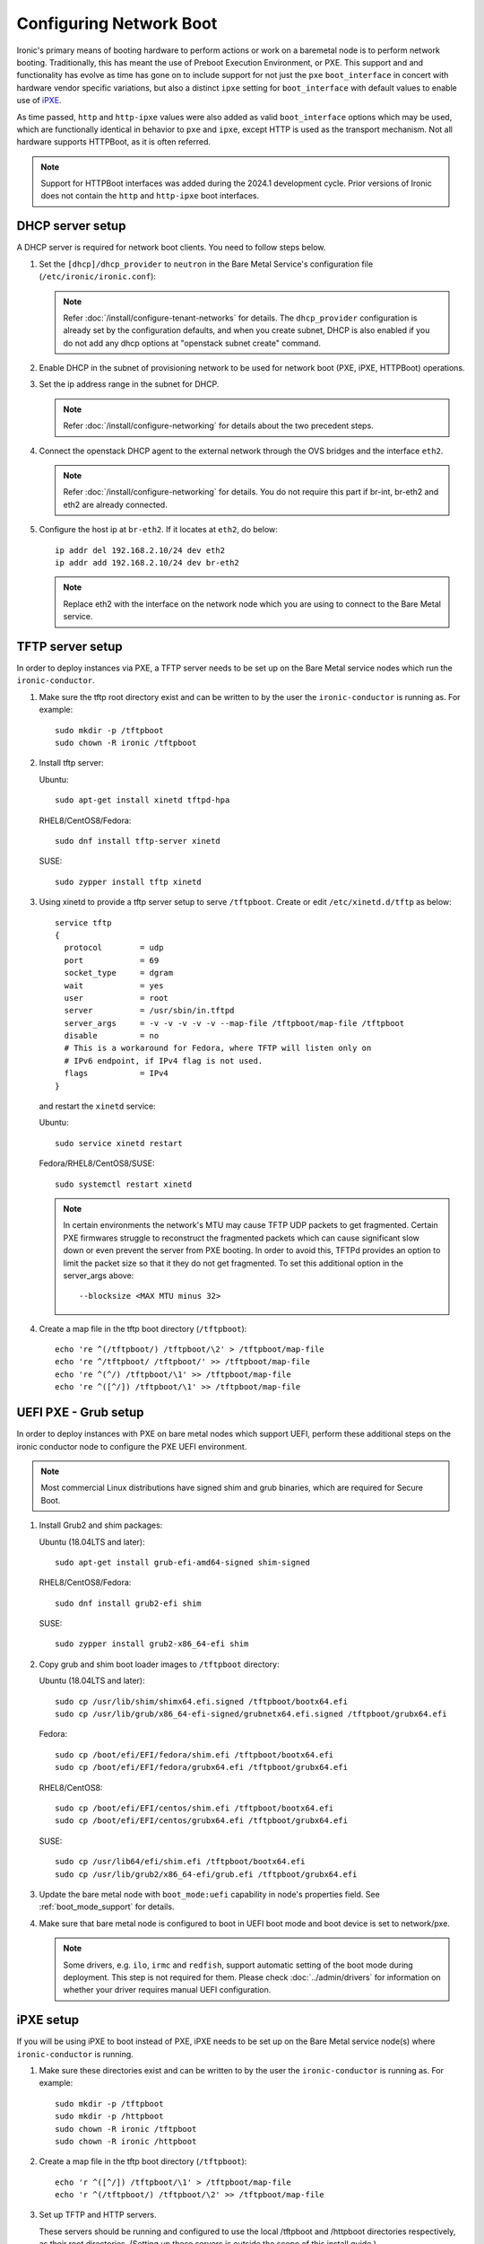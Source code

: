 Configuring Network Boot
========================

Ironic's primary means of booting hardware to perform actions or work on a
baremetal node is to perform network booting. Traditionally, this has meant
the use of Preboot Execution Environment, or PXE. This support and
and functionality has evolve as time has gone on to include support for not
just the ``pxe`` ``boot_interface`` in concert with hardware vendor specific
variations, but also a distinct ``ipxe`` setting for ``boot_interface`` with
default values to enable use of `iPXE <https://ipxe.org/>`_.

As time passed, ``http`` and ``http-ipxe`` values were also added as valid
``boot_interface`` options which may be used, which are functionally identical
in behavior to ``pxe`` and ``ipxe``, except HTTP is used as the transport
mechanism. Not all hardware supports HTTPBoot, as it is often referred.

.. note::
   Support for HTTPBoot interfaces was added during the 2024.1 development
   cycle. Prior versions of Ironic does not contain the ``http`` and
   ``http-ipxe`` boot interfaces.

DHCP server setup
-----------------

A DHCP server is required for network boot clients. You need to follow steps below.

#. Set the ``[dhcp]/dhcp_provider`` to ``neutron`` in the Bare Metal Service's
   configuration file (``/etc/ironic/ironic.conf``):

   .. note::
    Refer :doc:`/install/configure-tenant-networks` for details. The
    ``dhcp_provider`` configuration is already set by the configuration
    defaults, and when you create subnet, DHCP is also enabled if you do not add
    any dhcp options at "openstack subnet create" command.

#. Enable DHCP in the subnet of provisioning network to be used for network
   boot (PXE, iPXE, HTTPBoot) operations.

#. Set the ip address range in the subnet for DHCP.

   .. note::
    Refer :doc:`/install/configure-networking` for details about the two
    precedent steps.

#. Connect the openstack DHCP agent to the external network through the OVS
   bridges and the interface ``eth2``.

   .. note::
    Refer :doc:`/install/configure-networking` for details. You do not require
    this part if br-int, br-eth2 and eth2 are already connected.


#. Configure the host ip at ``br-eth2``. If it locates at ``eth2``, do below::

    ip addr del 192.168.2.10/24 dev eth2
    ip addr add 192.168.2.10/24 dev br-eth2

   .. note::
    Replace eth2 with the interface on the network node which you are using to
    connect to the Bare Metal service.

TFTP server setup
-----------------

In order to deploy instances via PXE, a TFTP server needs to be
set up on the Bare Metal service nodes which run the ``ironic-conductor``.

#. Make sure the tftp root directory exist and can be written to by the
   user the ``ironic-conductor`` is running as. For example::

    sudo mkdir -p /tftpboot
    sudo chown -R ironic /tftpboot

#. Install tftp server:

   Ubuntu::

       sudo apt-get install xinetd tftpd-hpa

   RHEL8/CentOS8/Fedora::

       sudo dnf install tftp-server xinetd

   SUSE::

       sudo zypper install tftp xinetd

#. Using xinetd to provide a tftp server setup to serve ``/tftpboot``.
   Create or edit ``/etc/xinetd.d/tftp`` as below::

    service tftp
    {
      protocol        = udp
      port            = 69
      socket_type     = dgram
      wait            = yes
      user            = root
      server          = /usr/sbin/in.tftpd
      server_args     = -v -v -v -v -v --map-file /tftpboot/map-file /tftpboot
      disable         = no
      # This is a workaround for Fedora, where TFTP will listen only on
      # IPv6 endpoint, if IPv4 flag is not used.
      flags           = IPv4
    }

   and restart the ``xinetd`` service:

   Ubuntu::

       sudo service xinetd restart

   Fedora/RHEL8/CentOS8/SUSE::

       sudo systemctl restart xinetd

   .. note::

    In certain environments the network's MTU may cause TFTP UDP packets to get
    fragmented. Certain PXE firmwares struggle to reconstruct the fragmented
    packets which can cause significant slow down or even prevent the server
    from PXE booting. In order to avoid this, TFTPd provides an option to limit
    the packet size so that it they do not get fragmented. To set this
    additional option in the server_args above::

      --blocksize <MAX MTU minus 32>

#. Create a map file in the tftp boot directory (``/tftpboot``)::

    echo 're ^(/tftpboot/) /tftpboot/\2' > /tftpboot/map-file
    echo 're ^/tftpboot/ /tftpboot/' >> /tftpboot/map-file
    echo 're ^(^/) /tftpboot/\1' >> /tftpboot/map-file
    echo 're ^([^/]) /tftpboot/\1' >> /tftpboot/map-file

.. _uefi-pxe-grub:

UEFI PXE - Grub setup
---------------------

In order to deploy instances with PXE on bare metal nodes which support
UEFI, perform these additional steps on the ironic conductor node to configure
the PXE UEFI environment.

.. NOTE:: Most commercial Linux distributions have signed shim and grub
   binaries, which are required for Secure Boot.

#. Install Grub2 and shim packages:

   Ubuntu (18.04LTS and later)::

       sudo apt-get install grub-efi-amd64-signed shim-signed

   RHEL8/CentOS8/Fedora::

       sudo dnf install grub2-efi shim

   SUSE::

       sudo zypper install grub2-x86_64-efi shim

#. Copy grub and shim boot loader images to ``/tftpboot`` directory:

   Ubuntu (18.04LTS and later)::

       sudo cp /usr/lib/shim/shimx64.efi.signed /tftpboot/bootx64.efi
       sudo cp /usr/lib/grub/x86_64-efi-signed/grubnetx64.efi.signed /tftpboot/grubx64.efi

   Fedora::

       sudo cp /boot/efi/EFI/fedora/shim.efi /tftpboot/bootx64.efi
       sudo cp /boot/efi/EFI/fedora/grubx64.efi /tftpboot/grubx64.efi

   RHEL8/CentOS8::

       sudo cp /boot/efi/EFI/centos/shim.efi /tftpboot/bootx64.efi
       sudo cp /boot/efi/EFI/centos/grubx64.efi /tftpboot/grubx64.efi

   SUSE::

       sudo cp /usr/lib64/efi/shim.efi /tftpboot/bootx64.efi
       sudo cp /usr/lib/grub2/x86_64-efi/grub.efi /tftpboot/grubx64.efi

#. Update the bare metal node with ``boot_mode:uefi`` capability in
   node's properties field. See :ref:`boot_mode_support` for details.

#. Make sure that bare metal node is configured to boot in UEFI boot mode and
   boot device is set to network/pxe.

   .. note::
    Some drivers, e.g. ``ilo``, ``irmc`` and ``redfish``, support automatic
    setting of the boot mode during deployment. This step is not required
    for them. Please check :doc:`../admin/drivers` for information on whether
    your driver requires manual UEFI configuration.

iPXE setup
----------

If you will be using iPXE to boot instead of PXE, iPXE needs to be set up
on the Bare Metal service node(s) where ``ironic-conductor`` is running.

#. Make sure these directories exist and can be written to by the user
   the ``ironic-conductor`` is running as. For example::

    sudo mkdir -p /tftpboot
    sudo mkdir -p /httpboot
    sudo chown -R ironic /tftpboot
    sudo chown -R ironic /httpboot

#. Create a map file in the tftp boot directory (``/tftpboot``)::

    echo 'r ^([^/]) /tftpboot/\1' > /tftpboot/map-file
    echo 'r ^(/tftpboot/) /tftpboot/\2' >> /tftpboot/map-file

   .. _HTTP server:

#. Set up TFTP and HTTP servers.

   These servers should be running and configured to use the local
   /tftpboot and /httpboot directories respectively, as their root
   directories. (Setting up these servers is outside the scope of this
   install guide.)

   These root directories need to be mounted locally to the
   ``ironic-conductor`` services, so that the services can access them.

   The Bare Metal service's configuration file (/etc/ironic/ironic.conf)
   should be edited accordingly to specify the TFTP and HTTP root
   directories and server addresses. For example:

   .. code-block:: ini

      [pxe]

      # Ironic compute node's tftp root path. (string value)
      tftp_root=/tftpboot

      # IP address of Ironic compute node's tftp server. (string
      # value)
      tftp_server=192.168.0.2

      [deploy]
      # Ironic compute node's http root path. (string value)
      http_root=/httpboot

      # Ironic compute node's HTTP server URL. Example:
      # http://192.1.2.3:8080 (string value)
      http_url=http://192.168.0.2:8080

   See also: :ref:`l3-external-ip`.

#. Install the iPXE package with the boot images:

   Ubuntu::

       apt-get install ipxe

   RHEL8/CentOS8/Fedora::

       dnf install ipxe-bootimgs

   .. note::
      SUSE does not provide a package containing iPXE boot images. If you are
      using SUSE or if the packaged version of the iPXE boot image doesn't
      work, you can download a prebuilt one from http://boot.ipxe.org or build
      one image from source, see http://ipxe.org/download for more information.

.. note::
   The Ironic project is unaware of any vendor signed iPXE binaries to enable
   use of iPXE with Secure Boot, unless you have implemented your own Secure
   Boot key signing and support for the Machine Owner Key settings on
   individual baremetal nodes.

#. Copy the iPXE boot image (``undionly.kpxe`` for **BIOS** and
   ``ipxe.efi`` for **UEFI**) to ``/tftpboot``. The binary might
   be found at:

   Ubuntu::

       cp /usr/lib/ipxe/{undionly.kpxe,ipxe.efi,snponly.efi} /tftpboot

   Fedora/RHEL8/CentOS8::

       cp /usr/share/ipxe/{undionly.kpxe,ipxe-x86_64.efi,ipxe-snponly-x86_64.efi} /tftpboot

   .. note:: ``snponly`` variants may not be available for all distributions.

#. Enable/Configure iPXE overrides in the Bare Metal Service's configuration
   file **if required** (/etc/ironic/ironic.conf):

   .. code-block:: ini

      [pxe]

      # Neutron bootfile DHCP parameter. (string value)
      ipxe_bootfile_name=undionly.kpxe

      # Bootfile DHCP parameter for UEFI boot mode. (string value)
      uefi_ipxe_bootfile_name=ipxe.efi

      # Template file for PXE configuration. (string value)
      ipxe_config_template=$pybasedir/drivers/modules/ipxe_config.template

   .. note::
      Most UEFI systems have integrated networking which means the
      :oslo.config:option:`pxe.uefi_ipxe_bootfile_name` setting should be set to
      ``snponly.efi`` or ``ipxe-snponly-x86_64.efi`` if it's available for
      your distribution.

   .. note::
      Setting the iPXE parameters noted in the code block above to no value,
      in other words setting a line to something like ``ipxe_bootfile_name=``
      will result in ironic falling back to the default values of the non-iPXE
      PXE settings. This is for backwards compatibility.

#. Ensure iPXE is the default PXE, if applicable.

   In earlier versions of ironic, a now deprecated and removed
   ``[pxe]ipxe_enabled`` setting allowed operators to declare the behavior of
   the conductor to exclusively operate as if only iPXE was to be used.
   As time moved on, iPXE functionality was moved to it's own ``ipxe``
   boot interface.

   If you want to emulate that same behavior, set the following in the
   configuration file (/etc/ironic/ironic.conf):

   .. code-block:: ini

      [DEFAULT]
      default_boot_interface=ipxe
      enabled_boot_interfaces=ipxe,pxe

   .. note::
      The :oslo.config:option:`DEFAULT.enabled_boot_interfaces` setting may be exclusively set
      to ``ipxe``, however ironic has multiple interfaces available depending
      on the hardware types available for use.

#. It is possible to configure the Bare Metal service in such a way
   that nodes will boot into the deploy image directly from Object Storage.
   Doing this avoids having to cache the images on the ironic-conductor
   host and serving them via the ironic-conductor's `HTTP server`_.
   This can be done if:

   #. the Image Service is used for image storage;
   #. the images in the Image Service are internally stored in
      Object Storage;
   #. the Object Storage supports generating temporary URLs
      for accessing objects stored in it.
      Both the OpenStack Swift and RADOS Gateway provide support for this.

      * See :doc:`/admin/radosgw` on how to configure
        the Bare Metal Service with RADOS Gateway as the Object Storage.

   Configure this by setting the ``[pxe]/ipxe_use_swift`` configuration
   option to ``True`` as follows:

   .. code-block:: ini

      [pxe]

      # Download deploy images directly from swift using temporary
      # URLs. If set to false (default), images are downloaded to
      # the ironic-conductor node and served over its local HTTP
      # server. Applicable only when 'ipxe_enabled' option is set to
      # true. (boolean value)
      ipxe_use_swift=True

   Although the `HTTP server`_ still has to be deployed and configured
   (as it will serve iPXE boot script and boot configuration files for nodes),
   such configuration will shift some load from ironic-conductor hosts
   to the Object Storage service which can be scaled horizontally.

   Note that when SSL is enabled on the Object Storage service
   you have to ensure that iPXE firmware on the nodes can indeed
   boot from generated temporary URLs that use HTTPS protocol.

#. Restart the ``ironic-conductor`` process:

   Fedora/RHEL8/CentOS8/SUSE::

     sudo systemctl restart openstack-ironic-conductor

   Ubuntu::

     sudo service ironic-conductor restart

PXE multi-architecture setup
----------------------------

It is possible to deploy servers of different architecture by one conductor.
To use this feature, architecture-specific boot and template files must
be configured using the configuration options
:oslo.config:option:`pxe.pxe_bootfile_name_by_arch` and :oslo.config:option:`pxe.pxe_config_template_by_arch`
respectively, in the Bare Metal service's configuration file
(/etc/ironic/ironic.conf).

These two options are dictionary values; the key is the architecture and the
value is the boot (or config template) file. A node's ``cpu_arch`` property is
used as the key to get the appropriate boot file and template file. If the
node's ``cpu_arch`` is not in the dictionary, the configuration options (in
[pxe] group) ``pxe_bootfile_name``, ``pxe_config_template``,
``uefi_pxe_bootfile_name`` and ``uefi_pxe_config_template`` will be used
instead.

In the following example, since 'x86' and 'x86_64' keys are not in the
``pxe_bootfile_name_by_arch`` or ``pxe_config_template_by_arch`` options, x86
and x86_64 nodes will be deployed by 'undionly.kpxe' or 'bootx64.efi', depending
on the node's ``boot_mode`` capability ('bios' or 'uefi'). However, aarch64
nodes will be deployed by 'grubaa64.efi', and ppc64 nodes by 'bootppc64'::

    [pxe]

    # Bootfile DHCP parameter. (string value)
    pxe_bootfile_name=undionly.kpxe

    # On ironic-conductor node, template file for PXE
    # configuration. (string value)
    pxe_config_template = $pybasedir/drivers/modules/ipxe_config.template

    # Bootfile DHCP parameter for UEFI boot mode. (string value)
    uefi_pxe_bootfile_name=bootx64.efi

    # On ironic-conductor node, template file for PXE
    # configuration for UEFI boot loader. (string value)
    uefi_pxe_config_template=$pybasedir/drivers/modules/pxe_grub_config.template

    # Bootfile DHCP parameter per node architecture. (dict value)
    pxe_bootfile_name_by_arch=aarch64:grubaa64.efi,ppc64:bootppc64

    # On ironic-conductor node, template file for PXE
    # configuration per node architecture. For example:
    # aarch64:/opt/share/grubaa64_pxe_config.template (dict value)
    pxe_config_template_by_arch=aarch64:pxe_grubaa64_config.template,ppc64:pxe_ppc64_config.template

.. note::
   The grub implementation may vary on different architecture, you may need to
   tweak the pxe config template for a specific arch. For example, grubaa64.efi
   shipped with CentoOS7 does not support ``linuxefi`` and ``initrdefi``
   commands, you'll need to switch to use ``linux`` and ``initrd`` command
   instead.

.. note::
   A :oslo.config:option:`pxe.ipxe_bootfile_name_by_arch` setting is available for multi-arch
   iPXE based deployment, and defaults to the same behavior as the comperable
   :oslo.config:option:`pxe.pxe_bootfile_name_by_arch` setting for standard PXE.

.. note::
   When booting PowerPC based machines, the firmware loader directly boots
   a kernel and ramdisk. It explicitly reads a "pxelinux" style template,
   and then directly retrieves the files defined in the file without a
   "network boot program".

PXE timeouts tuning
-------------------

Because of its reliance on UDP-based protocols (DHCP and TFTP), PXE is
particularly vulnerable to random failures during the booting stage. If the
deployment ramdisk never calls back to the bare metal conductor, the build will
be aborted, and the node will be moved to the ``deploy failed`` state, after
the deploy callback timeout. This timeout can be changed via the
:oslo.config:option:`conductor.deploy_callback_timeout` configuration option.

Starting with the Train release, the Bare Metal service can retry PXE boot if
it takes too long. The timeout is defined via
:oslo.config:option:`pxe.boot_retry_timeout` and must be smaller than the
``deploy_callback_timeout``, otherwise it will have no effect.

For example, the following configuration sets the overall timeout to 60
minutes, allowing two retries after 20 minutes:

.. code-block:: ini

    [conductor]
    deploy_callback_timeout = 3600

    [pxe]
    boot_retry_timeout = 1200

PXE artifacts
-------------

Ironic features the capability to load PXE artifacts into the conductor
startup, minimizing the need for external installation and configuration
management tooling from having to do additional work to facilitate.

While this is an advanced feature, and destination file names must match
existing bootloader configured filenames.

For example, if using iPXE and GRUB across interfaces, you may desire
a configuration similar to this example.

.. code-block:: ini

   [pxe]
   loader_file_paths = ipxe.efi:/usr/share/ipxe/ipxe-snponly-x86_64.efi,undionly.kpxe:/usr/share/ipxe/undionly.kpxe,bootx64.efi,/boot/efi/EFI/boot/grubx64.efi,bootx64.efi:/boot/efi/EFI/boot/BOOTX64.EFI

If you choose to use relative paths as part of your destination,
those paths will be created using configuration parameter
:oslo.config:option:`pxe.dir_permission` where as actual files copied are set with
the configuration parameter :oslo.config:option:`pxe.file_permission`. Absolute destination
paths are not supported and will result in ironic failing to start up as
it is a misconfiguration of the deployment.

.. _configure-unmanaged-inspection:

Configuring unmanaged in-band inspection
----------------------------------------

This section must be followed if you intend to use :ref:`unmanaged-inspection`
without ironic-inspector. For ironic-inspector support, check `its installation
guide
<https://docs.openstack.org/ironic-inspector/latest/install/index.html#configuration>`_.

With PXE
~~~~~~~~

After you followed `TFTP Server Setup`_, you need to create the default PXE
configuration. Populate ``/tftpboot/pxelinux.cfg/default`` with the following
contents::

    default introspect

    label introspect
    kernel ironic-python-agent.kernel
    append initrd=ironic-python-agent.initramfs ipa-inspection-callback-url=http://{IP}:6385/v1/continue_inspection systemd.journald.forward_to_console=yes

    ipappend 3

Instead of ``http://{IP}:6385/v1/continue_inspection``, insert the correct Bare
Metal API endpoint, keeping the mandatory ``/v1/continue_inspection`` suffix.
You may also populate other IPA options (e.g. ``ipa-debug=1`` for detailed
logging, ``ipa-inspection-collectors`` to customize the inspection process,
or ``ipa-api-url`` to enable :doc:`/admin/fast-track`).

Second, you need to configure DHCP for unknown hosts since the OpenStack
Networking service won't be able to handle them. For instance, you can install
**dnsmasq** and use the following ``/etc/dnsmasq.conf``:

.. code-block:: ini

    port=0
    interface={INTERFACE}
    bind-interfaces
    dhcp-range={DHCP IP RANGE, e.g. 192.168.0.50,192.168.0.150}
    enable-tftp
    tftp-root=/tftpboot
    dhcp-boot=pxelinux.0
    dhcp-sequential-ip

If you need this dnsmasq instance to co-exist with the OpenStack Networking
service, some measures must be taken to prevent them from clashing over DHCP
requests. One way to do it is to physically separate the inspection network.
Another - to configure the :doc:`/admin/inspection/pxe_filter`.

Finally, build or download IPA images into
``/tftpboot/ironic-python-agent.kernel`` and
``/tftpboot/ironic-python-agent.initramfs``. These can be the same images that
you use for deployment and cleaning.

With iPXE
~~~~~~~~~

iPXE configuration is pretty similar to PXE above, but differs in details.
Start with `iPXE Setup`_, then create a new file ``/httpboot/inspection.ipxe``
with the following contents::

    #!ipxe

    :retry_dhcp
    dhcp || goto retry_dhcp

    :retry_boot
    imgfree
    kernel --timeout 30000 http://{IP}:8080/ironic-python-agent.kernel ipa-inspection-callback-url=http://{IP}:6385/v1/continue_inspection systemd.journald.forward_to_console=yes BOOTIF=${mac} initrd=ironic-python-agent.initramfs || goto retry_boot
    initrd --timeout 30000 http://{IP}:8080/ironic-python-agent.initramfs || goto retry_boot
    boot

Just as `with PXE`_, adjust ``ipa-inspection-callback-url`` to match your
deployment and add any required IPA options. You also need to fix ``{IP}:8080``
to match the iPXE server you configured previously.

The DHCP configuration is much more complex. Since most hardware does not have
an up-to-date iPXE firmware, you need to bootstrap it from TFTP. The
**dnsmasq** configuration may look roughly like this:

.. code-block:: ini

    port=0
    interface={INTERFACE}
    bind-interfaces
    dhcp-range={DHCP IP RANGE, e.g. 192.168.0.50,192.168.0.150}
    enable-tftp
    tftp-root=/tftpboot
    dhcp-sequential-ip
    dhcp-match=ipxe,175
    dhcp-match=set:efi,option:client-arch,7
    dhcp-match=set:efi,option:client-arch,9
    dhcp-match=set:efi,option:client-arch,11
    # dhcpv6.option: Client System Architecture Type (61)
    dhcp-match=set:efi6,option6:61,0007
    dhcp-match=set:efi6,option6:61,0009
    dhcp-match=set:efi6,option6:61,0011
    dhcp-userclass=set:ipxe6,iPXE
    # Client is already running iPXE; move to next stage of chainloading
    dhcp-boot=tag:ipxe,http://{IP}:8080/inspection.ipxe
    # Client is PXE booting over EFI without iPXE ROM,
    # send EFI version of iPXE chainloader
    dhcp-boot=tag:efi,tag:!ipxe,ipxe.efi
    dhcp-option=tag:efi6,tag:!ipxe6,option6:bootfile-url,tftp://{IP}/ipxe.efi
    # Client is running PXE over BIOS; send BIOS version of iPXE chainloader
    dhcp-boot=undionly.kpxe,localhost.localdomain,{IP}

.. note::
   It's not trivial to write such a configuration from scratch. In addition to
   this document, you may take some inspiration from `Bifrost
   <https://opendev.org/openstack/bifrost/src/branch/master/playbooks/roles/bifrost-ironic-install/templates/dnsmasq.conf.j2>`_
   and `Metal3
   <https://github.com/metal3-io/ironic-image/blob/main/ironic-config/dnsmasq.conf.j2>`_.

Finally, put ``ironic-python-agent.kernel`` and
``ironic-python-agent.initramfs`` to ``/httpboot``.

HTTPBoot
--------

HTTPBoot interfaces in Ironic are built upon the underlying network boot
substrate. This means much of the configuration in the ``[pxe]`` and
``[deploy]`` impacts the use of HTTPBoot, except when Ironic is setting
DHCP parameters, it populates a HTTP(S) URL to the DHCP server, which is
then transmitted to the client attempting to Network Boot. In large part,
this is because HTTPBoot is an evolution of PXE Boot technique and
technology.

This means a TFTP server is *not* required, but the HTTP server is
required as if you are utilizing iPXE. This is largely because iPXE
has traditionally been leveraged by Operators to limit the TFTP
packets being transmitted via UDP across a network.

One aspect to keep in mind, is HTTPBoot is relatively new when compared
to PXE boot, and not all bootloaders may support HTTPBoot, as the underlying
UEFI standard upon which it was largely based, UEFI v2.5, was published in
2015.

Ironic contains two distinct flavors of HTTPBoot, largely based
upon what configuration defaults are used in terms of boot loader, templates,
and overall mechanism style.

* ``http`` is the boot interface based upon the ``pxe`` boot interface.
  This is the interface you would want to use if you had, for example, a
  signed GRUB2 bootloader chain to utilize. In this case it is up to the
  boot loader to understand how to extract and run with the URL, and then
  retrieves any additional configuration loader files and configuration
  templates created on disk.
* ``http-ipxe`` is the boot interface based upon the ``ipxe`` boot interface.
  This interface signals to the client to utilize the configured iPXE loader
  binary over HTTP, and then the boot sequence proceeds with the pattern and
  capabilities of iPXE.

To enable the boot interfaces, you will need to add them to your
:oslo.config:option:`DEFAULT.enabled_boot_interfaces` configuration entry.

.. code-block:: ini

   [DEFAULT]
   enabled_boot_interfaces=ipxe,http-ipxe,pxe,http
